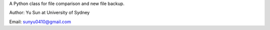 A Python class for file comparison and new file backup.

Author: Yu Sun at University of Sydney

Email: sunyu0410@gmail.com



